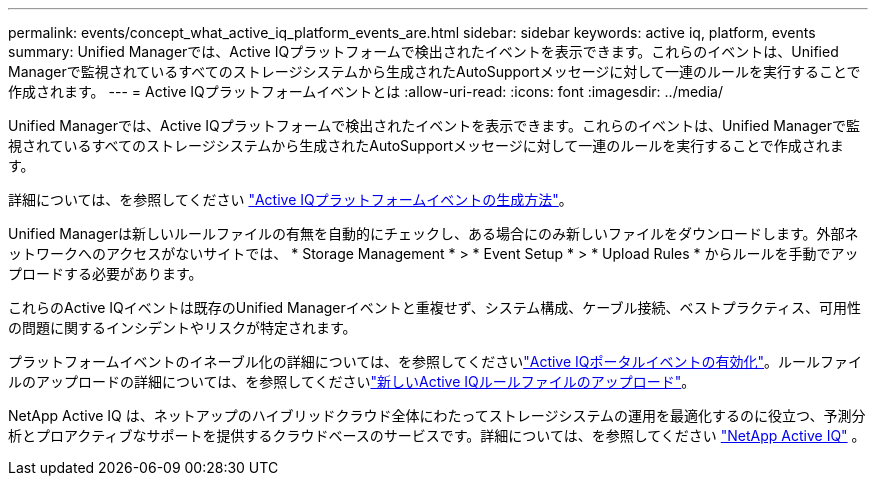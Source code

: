 ---
permalink: events/concept_what_active_iq_platform_events_are.html 
sidebar: sidebar 
keywords: active iq, platform, events 
summary: Unified Managerでは、Active IQプラットフォームで検出されたイベントを表示できます。これらのイベントは、Unified Managerで監視されているすべてのストレージシステムから生成されたAutoSupportメッセージに対して一連のルールを実行することで作成されます。 
---
= Active IQプラットフォームイベントとは
:allow-uri-read: 
:icons: font
:imagesdir: ../media/


[role="lead"]
Unified Managerでは、Active IQプラットフォームで検出されたイベントを表示できます。これらのイベントは、Unified Managerで監視されているすべてのストレージシステムから生成されたAutoSupportメッセージに対して一連のルールを実行することで作成されます。

詳細については、を参照してください link:../events/concept_how_active_iq_platform_events_are_generated.html["Active IQプラットフォームイベントの生成方法"]。

Unified Managerは新しいルールファイルの有無を自動的にチェックし、ある場合にのみ新しいファイルをダウンロードします。外部ネットワークへのアクセスがないサイトでは、 * Storage Management * > * Event Setup * > * Upload Rules * からルールを手動でアップロードする必要があります。

これらのActive IQイベントは既存のUnified Managerイベントと重複せず、システム構成、ケーブル接続、ベストプラクティス、可用性の問題に関するインシデントやリスクが特定されます。

プラットフォームイベントのイネーブル化の詳細については、を参照してくださいlink:../config/concept_active_iq_platform_events.html["Active IQポータルイベントの有効化"]。ルールファイルのアップロードの詳細については、を参照してくださいlink:../events/task_upload_new_active_iq_rules_file.html["新しいActive IQルールファイルのアップロード"]。

NetApp Active IQ は、ネットアップのハイブリッドクラウド全体にわたってストレージシステムの運用を最適化するのに役立つ、予測分析とプロアクティブなサポートを提供するクラウドベースのサービスです。詳細については、を参照してください https://www.netapp.com/us/products/data-infrastructure-management/active-iq.aspx["NetApp Active IQ"] 。
